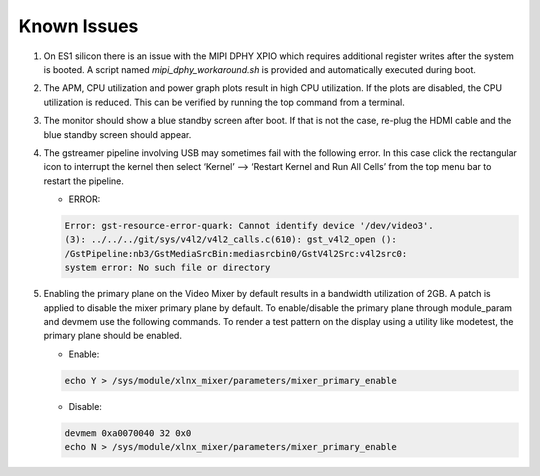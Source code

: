 Known Issues
============

#. On ES1 silicon there is an issue with the MIPI DPHY XPIO which requires 
   additional register writes after the system is booted. A script named 
   *mipi_dphy_workaround.sh* is provided and automatically executed during boot.

#. The APM, CPU utilization and power graph plots result in high CPU
   utilization. If the plots are disabled, the CPU utilization is reduced. This
   can be verified by running the top command from a terminal.

#. The monitor should show a blue standby screen after boot. If that is not the
   case, re-plug the HDMI cable and the blue standby screen should appear.

#. The gstreamer pipeline involving USB may sometimes fail with the following error.
   In this case click the rectangular icon to interrupt the kernel then select 
   ‘Kernel’ --> ‘Restart Kernel and Run All Cells’ from the top menu bar to restart
   the pipeline.

   * ERROR:
   
   .. code-block:: bash 
   
	Error: gst-resource-error-quark: Cannot identify device '/dev/video3'. 
	(3): ../../../git/sys/v4l2/v4l2_calls.c(610): gst_v4l2_open (): 
	/GstPipeline:nb3/GstMediaSrcBin:mediasrcbin0/GstV4l2Src:v4l2src0:
	system error: No such file or directory

#. Enabling the primary plane on the Video Mixer by default results in a bandwidth 
   utilization of 2GB. A patch is applied to disable the mixer primary plane by 
   default. To enable/disable the primary plane through module_param and devmem use 
   the following commands. To render a test pattern on the display using a utility 
   like modetest, the primary plane should be enabled.
   
   * Enable:
   
   .. code-block:: bash

	echo Y > /sys/module/xlnx_mixer/parameters/mixer_primary_enable
	
   * Disable:

   .. code-block:: bash
	
	devmem 0xa0070040 32 0x0
	echo N > /sys/module/xlnx_mixer/parameters/mixer_primary_enable

